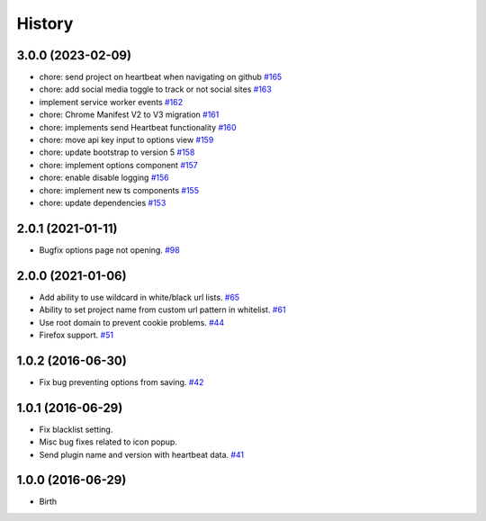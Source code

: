
History
-------


3.0.0 (2023-02-09)
++++++++++++++++++

- chore: send project on heartbeat when navigating on github
  `#165 <https://github.com/wakatime/chrome-wakatime/pull/165>`_
- chore: add social media toggle to track or not social sites
  `#163 <https://github.com/wakatime/chrome-wakatime/pull/163>`_
- implement service worker events
  `#162 <https://github.com/wakatime/chrome-wakatime/pull/162>`_
- chore: Chrome Manifest V2 to V3 migration
  `#161 <https://github.com/wakatime/chrome-wakatime/pull/161>`_
- chore: implements send Heartbeat functionality
  `#160 <https://github.com/wakatime/chrome-wakatime/pull/160>`_
- chore: move api key input to options view
  `#159 <https://github.com/wakatime/chrome-wakatime/pull/159>`_
- chore: update bootstrap to version 5
  `#158 <https://github.com/wakatime/chrome-wakatime/pull/158>`_
- chore: implement options component
  `#157 <https://github.com/wakatime/chrome-wakatime/pull/157>`_
- chore: enable disable logging
  `#156 <https://github.com/wakatime/chrome-wakatime/pull/156>`_
- chore: implement new ts components
  `#155 <https://github.com/wakatime/chrome-wakatime/pull/155>`_
- chore: update dependencies
  `#153 <https://github.com/wakatime/chrome-wakatime/pull/153>`_


2.0.1 (2021-01-11)
++++++++++++++++++

- Bugfix options page not opening.
  `#98 <https://github.com/wakatime/chrome-wakatime/issues/98>`_


2.0.0 (2021-01-06)
++++++++++++++++++

- Add ability to use wildcard in white/black url lists.
  `#65 <https://github.com/wakatime/chrome-wakatime/issues/65>`_
- Ability to set project name from custom url pattern in whitelist.
  `#61 <https://github.com/wakatime/chrome-wakatime/issues/61>`_
- Use root domain to prevent cookie problems.
  `#44 <https://github.com/wakatime/chrome-wakatime/issues/44>`_
- Firefox support.
  `#51 <https://github.com/wakatime/chrome-wakatime/issues/51>`_


1.0.2 (2016-06-30)
++++++++++++++++++

- Fix bug preventing options from saving.
  `#42 <https://github.com/wakatime/chrome-wakatime/issues/42>`_


1.0.1 (2016-06-29)
++++++++++++++++++

- Fix blacklist setting.
- Misc bug fixes related to icon popup.
- Send plugin name and version with heartbeat data.
  `#41 <https://github.com/wakatime/chrome-wakatime/issues/41>`_


1.0.0 (2016-06-29)
++++++++++++++++++

- Birth

